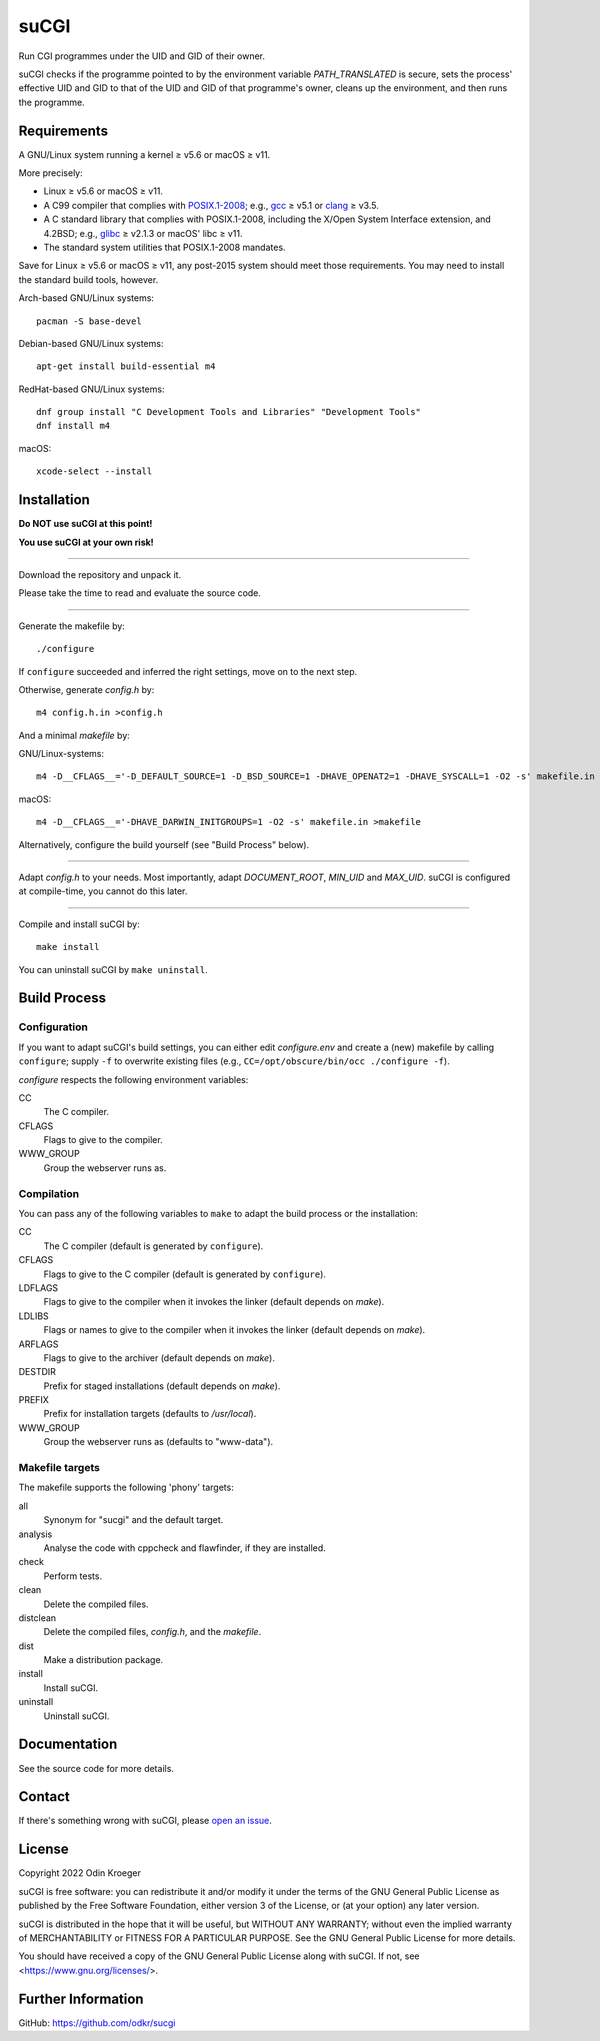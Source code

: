 


=====
suCGI
=====

Run CGI programmes under the UID and GID of their owner.

suCGI checks if the programme pointed to by the environment variable
*PATH_TRANSLATED* is secure, sets the process' effective UID and GID 
to that of the UID and GID of that programme's owner, cleans up the
environment, and then runs the programme.


Requirements
============

A GNU/Linux system running a kernel ≥ v5.6 or macOS ≥ v11.

More precisely:

* Linux ≥ v5.6 or macOS ≥ v11.
* A C99 compiler that complies with `POSIX.1-2008`_;
  e.g., gcc_ ≥ v5.1 or clang_ ≥ v3.5.
* A C standard library that complies with POSIX.1-2008,
  including the X/Open System Interface extension, and 4.2BSD;
  e.g., glibc_ ≥ v2.1.3 or macOS' libc ≥ v11.
* The standard system utilities that POSIX.1-2008 mandates.

Save for Linux ≥ v5.6 or macOS ≥ v11, any post-2015 system should meet those
requirements. You may need to install the standard build tools, however.

Arch-based GNU/Linux systems::

    pacman -S base-devel

Debian-based GNU/Linux systems::

    apt-get install build-essential m4

RedHat-based GNU/Linux systems::

    dnf group install "C Development Tools and Libraries" "Development Tools"
    dnf install m4

macOS::

    xcode-select --install


Installation 
============

**Do NOT use suCGI at this point!**

**You use suCGI at your own risk!**

----

Download the repository and unpack it.

Please take the time to read and evaluate the source code.

----

Generate the makefile by::

    ./configure

If ``configure`` succeeded and inferred the right settings,
move on to the next step.

Otherwise, generate *config.h* by::

    m4 config.h.in >config.h

And a minimal *makefile* by:

GNU/Linux-systems::

    m4 -D__CFLAGS__='-D_DEFAULT_SOURCE=1 -D_BSD_SOURCE=1 -DHAVE_OPENAT2=1 -DHAVE_SYSCALL=1 -O2 -s' makefile.in >makefile

macOS::

    m4 -D__CFLAGS__='-DHAVE_DARWIN_INITGROUPS=1 -O2 -s' makefile.in >makefile


Alternatively, configure the build yourself (see "Build Process" below).


----

Adapt *config.h* to your needs.
Most importantly, adapt *DOCUMENT_ROOT*, *MIN_UID* and *MAX_UID*.
suCGI is configured at compile-time, you cannot do this later.

----

Compile and install suCGI by::

    make install

You can uninstall suCGI by ``make uninstall``.


Build Process
=============

Configuration
-------------

If you want to adapt suCGI's build settings, you can either
edit *configure.env* and create a (new) makefile by calling
``configure``; supply ``-f`` to overwrite existing files
(e.g., ``CC=/opt/obscure/bin/occ ./configure -f``).

*configure* respects the following environment variables:

CC
    The C compiler.

CFLAGS
    Flags to give to the compiler.

WWW_GROUP
    Group the webserver runs as.


Compilation
-----------

You can pass any of the following variables to ``make`` to adapt
the build process or the installation:

CC
    The C compiler
    (default is generated by ``configure``).

CFLAGS
    Flags to give to the C compiler
    (default is generated by ``configure``).

LDFLAGS
    Flags to give to the compiler when it invokes the linker
    (default depends on *make*).

LDLIBS
    Flags or names to give to the compiler when it invokes the linker
    (default depends on *make*).

ARFLAGS
    Flags to give to the archiver
    (default depends on *make*).

DESTDIR
    Prefix for staged installations
    (default depends on *make*).

PREFIX
    Prefix for installation targets
    (defaults to */usr/local*).

WWW_GROUP
    Group the webserver runs as
    (defaults to "www-data").


Makefile targets
----------------

The makefile supports the following 'phony' targets:

all
    Synonym for "sucgi" and the default target.

analysis
    Analyse the code with cppcheck and flawfinder,
    if they are installed.

check
    Perform tests.

clean
    Delete the compiled files.

distclean
    Delete the compiled files, *config.h*, and the *makefile*.

dist
    Make a distribution package.

install
    Install suCGI.

uninstall
    Uninstall suCGI.


Documentation
=============

See the source code for more details.


Contact
=======

If there's something wrong with suCGI, please
`open an issue <https://github.com/odkr/sucgi/issues>`_.


License
=======

Copyright 2022 Odin Kroeger

suCGI is free software: you can redistribute it and/or modify it under
the terms of the GNU General Public License as published by the Free
Software Foundation, either version 3 of the License, or (at your option)
any later version.

suCGI is distributed in the hope that it will be useful, but WITHOUT ANY
WARRANTY; without even the implied warranty of MERCHANTABILITY or FITNESS FOR
A PARTICULAR PURPOSE. See the GNU General Public License for more details.

You should have received a copy of the GNU General Public License
along with suCGI. If not, see <https://www.gnu.org/licenses/>. 


Further Information
===================

GitHub: https://github.com/odkr/sucgi


.. _clang: https://clang.llvm.org/

.. _gcc: https://gcc.gnu.org/

.. _glibc: https://www.gnu.org/software/libc/

.. _`POSIX.1-2008`: https://pubs.opengroup.org/onlinepubs/9699919799.2008edition/

.. |codacy| image:: https://app.codacy.com/project/badge/Grade/4a2d60d9902a4a2ea7e301a410665426
            :target: https://www.codacy.com/gh/odkr/sucgi/dashboard

.. |lgtm|   image:: https://img.shields.io/lgtm/grade/cpp/github/odkr/sucgi.svg?logo=lgtm
            :target: https://lgtm.com/projects/g/odkr/sucgi

.. |build|  image:: https://ci.appveyor.com/api/projects/status/3besl1g6c66llwax/branch/main?svg=true
            :target: https://ci.appveyor.com/project/odkr/sucgi/branch/main
